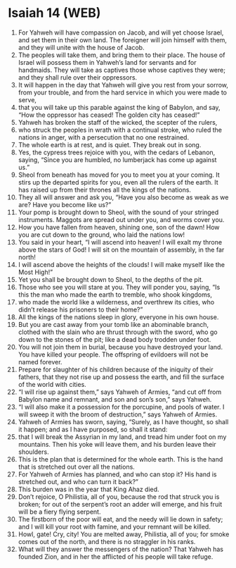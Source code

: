 * Isaiah 14 (WEB)
:PROPERTIES:
:ID: WEB/23-ISA14
:END:

1. For Yahweh will have compassion on Jacob, and will yet choose Israel, and set them in their own land. The foreigner will join himself with them, and they will unite with the house of Jacob.
2. The peoples will take them, and bring them to their place. The house of Israel will possess them in Yahweh’s land for servants and for handmaids. They will take as captives those whose captives they were; and they shall rule over their oppressors.
3. It will happen in the day that Yahweh will give you rest from your sorrow, from your trouble, and from the hard service in which you were made to serve,
4. that you will take up this parable against the king of Babylon, and say, “How the oppressor has ceased! The golden city has ceased!”
5. Yahweh has broken the staff of the wicked, the scepter of the rulers,
6. who struck the peoples in wrath with a continual stroke, who ruled the nations in anger, with a persecution that no one restrained.
7. The whole earth is at rest, and is quiet. They break out in song.
8. Yes, the cypress trees rejoice with you, with the cedars of Lebanon, saying, “Since you are humbled, no lumberjack has come up against us.”
9. Sheol from beneath has moved for you to meet you at your coming. It stirs up the departed spirits for you, even all the rulers of the earth. It has raised up from their thrones all the kings of the nations.
10. They all will answer and ask you, “Have you also become as weak as we are? Have you become like us?”
11. Your pomp is brought down to Sheol, with the sound of your stringed instruments. Maggots are spread out under you, and worms cover you.
12. How you have fallen from heaven, shining one, son of the dawn! How you are cut down to the ground, who laid the nations low!
13. You said in your heart, “I will ascend into heaven! I will exalt my throne above the stars of God! I will sit on the mountain of assembly, in the far north!
14. I will ascend above the heights of the clouds! I will make myself like the Most High!”
15. Yet you shall be brought down to Sheol, to the depths of the pit.
16. Those who see you will stare at you. They will ponder you, saying, “Is this the man who made the earth to tremble, who shook kingdoms,
17. who made the world like a wilderness, and overthrew its cities, who didn’t release his prisoners to their home?”
18. All the kings of the nations sleep in glory, everyone in his own house.
19. But you are cast away from your tomb like an abominable branch, clothed with the slain who are thrust through with the sword, who go down to the stones of the pit; like a dead body trodden under foot.
20. You will not join them in burial, because you have destroyed your land. You have killed your people. The offspring of evildoers will not be named forever.
21. Prepare for slaughter of his children because of the iniquity of their fathers, that they not rise up and possess the earth, and fill the surface of the world with cities.
22. “I will rise up against them,” says Yahweh of Armies, “and cut off from Babylon name and remnant, and son and son’s son,” says Yahweh.
23. “I will also make it a possession for the porcupine, and pools of water. I will sweep it with the broom of destruction,” says Yahweh of Armies.
24. Yahweh of Armies has sworn, saying, “Surely, as I have thought, so shall it happen; and as I have purposed, so shall it stand:
25. that I will break the Assyrian in my land, and tread him under foot on my mountains. Then his yoke will leave them, and his burden leave their shoulders.
26. This is the plan that is determined for the whole earth. This is the hand that is stretched out over all the nations.
27. For Yahweh of Armies has planned, and who can stop it? His hand is stretched out, and who can turn it back?”
28. This burden was in the year that King Ahaz died.
29. Don’t rejoice, O Philistia, all of you, because the rod that struck you is broken; for out of the serpent’s root an adder will emerge, and his fruit will be a fiery flying serpent.
30. The firstborn of the poor will eat, and the needy will lie down in safety; and I will kill your root with famine, and your remnant will be killed.
31. Howl, gate! Cry, city! You are melted away, Philistia, all of you; for smoke comes out of the north, and there is no straggler in his ranks.
32. What will they answer the messengers of the nation? That Yahweh has founded Zion, and in her the afflicted of his people will take refuge.
